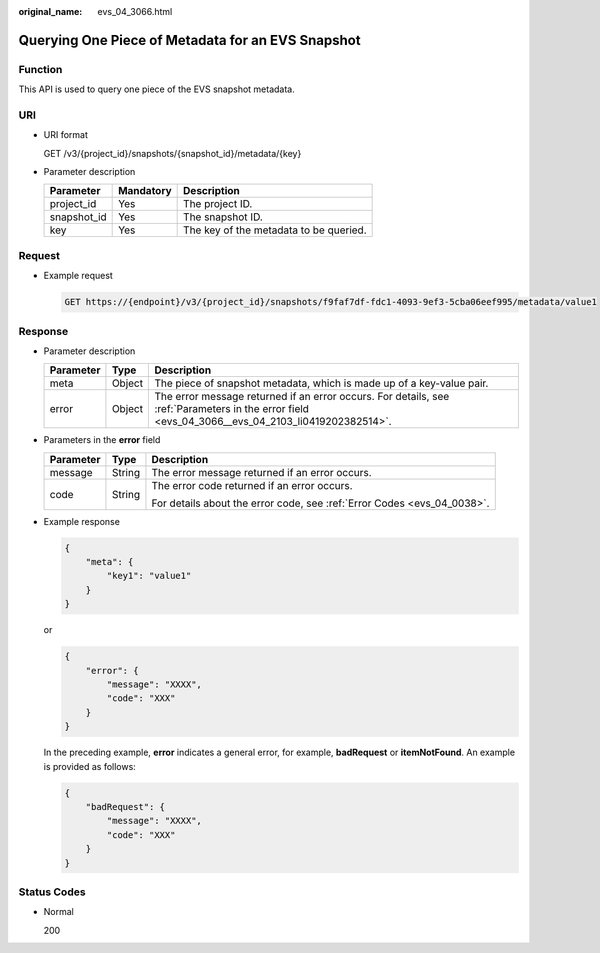 :original_name: evs_04_3066.html

.. _evs_04_3066:

Querying One Piece of Metadata for an EVS Snapshot
==================================================

Function
--------

This API is used to query one piece of the EVS snapshot metadata.

URI
---

-  URI format

   GET /v3/{project_id}/snapshots/{snapshot_id}/metadata/{key}

-  Parameter description

   =========== ========= ======================================
   Parameter   Mandatory Description
   =========== ========= ======================================
   project_id  Yes       The project ID.
   snapshot_id Yes       The snapshot ID.
   key         Yes       The key of the metadata to be queried.
   =========== ========= ======================================

Request
-------

-  Example request

   .. code-block:: text

      GET https://{endpoint}/v3/{project_id}/snapshots/f9faf7df-fdc1-4093-9ef3-5cba06eef995/metadata/value1

Response
--------

-  Parameter description

   +-----------+--------+--------------------------------------------------------------------------------------------------------------------------------------------------+
   | Parameter | Type   | Description                                                                                                                                      |
   +===========+========+==================================================================================================================================================+
   | meta      | Object | The piece of snapshot metadata, which is made up of a key-value pair.                                                                            |
   +-----------+--------+--------------------------------------------------------------------------------------------------------------------------------------------------+
   | error     | Object | The error message returned if an error occurs. For details, see :ref:`Parameters in the error field <evs_04_3066__evs_04_2103_li0419202382514>`. |
   +-----------+--------+--------------------------------------------------------------------------------------------------------------------------------------------------+

-  .. _evs_04_3066__evs_04_2103_li0419202382514:

   Parameters in the **error** field

   +-----------------------+-----------------------+-------------------------------------------------------------------------+
   | Parameter             | Type                  | Description                                                             |
   +=======================+=======================+=========================================================================+
   | message               | String                | The error message returned if an error occurs.                          |
   +-----------------------+-----------------------+-------------------------------------------------------------------------+
   | code                  | String                | The error code returned if an error occurs.                             |
   |                       |                       |                                                                         |
   |                       |                       | For details about the error code, see :ref:`Error Codes <evs_04_0038>`. |
   +-----------------------+-----------------------+-------------------------------------------------------------------------+

-  Example response

   .. code-block::

      {
          "meta": {
              "key1": "value1"
          }
      }

   or

   .. code-block::

      {
          "error": {
              "message": "XXXX",
              "code": "XXX"
          }
      }

   In the preceding example, **error** indicates a general error, for example, **badRequest** or **itemNotFound**. An example is provided as follows:

   .. code-block::

      {
          "badRequest": {
              "message": "XXXX",
              "code": "XXX"
          }
      }

Status Codes
------------

-  Normal

   200
